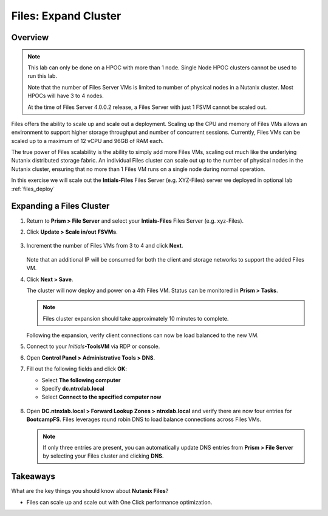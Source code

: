 .. _files_expand_cluster:

------------------------
Files: Expand Cluster
------------------------

Overview
++++++++

.. note::

 This lab can only be done on a HPOC with more than 1 node. Single Node HPOC clusters cannot be used to run this lab.

 Note that the number of Files Server VMs is limited to number of physical nodes in a Nutanix cluster. Most HPOCs will have 3 to 4 nodes. 

 At the time of Files Server 4.0.0.2 release, a Files Server with just 1 FSVM cannot be scaled out. 

Files offers the ability to scale up and scale out a deployment. Scaling up the CPU and memory of Files VMs allows an environment to support higher storage throughput and number of concurrent sessions. Currently, Files VMs can be scaled up to a maximum of 12 vCPU and 96GB of RAM each.

The true power of Files scalability is the ability to simply add more Files VMs, scaling out much like the underlying Nutanix distributed storage fabric. An individual Files cluster can scale out up to the number of physical nodes in the Nutanix cluster, ensuring that no more than 1 Files VM runs on a single node during normal operation.

In this exercise we will scale out the **Intials-Files** Files Server (e.g. XYZ-Files) server we deployed in optional lab :ref:`files_deploy`

Expanding a Files Cluster
++++++++++++++++++++++++++++++++++++

#. Return to **Prism > File Server** and select your **Intials-Files** Files Server (e.g. xyz-Files).

#. Click **Update > Scale in/out FSVMs**.

   .. figure:: images/25.png

#. Increment the number of Files VMs from 3 to 4 and click **Next**.

   .. figure:: images/26.png

   Note that an additional IP will be consumed for both the client and storage networks to support the added Files VM.

#. Click **Next > Save**.

   The cluster will now deploy and power on a 4th Files VM. Status can be monitored in **Prism > Tasks**.

   .. note::

     Files cluster expansion should take approximately 10 minutes to complete.

   Following the expansion, verify client connections can now be load balanced to the new VM.

#. Connect to your *Initials*\ **-ToolsVM** via RDP or console.

#. Open **Control Panel > Administrative Tools > DNS**.

#. Fill out the following fields and click **OK**:

   - Select **The following computer**
   - Specify **dc.ntnxlab.local**
   - Select **Connect to the specified computer now**

   .. figure:: images/28.png

#. Open **DC.ntnxlab.local > Forward Lookup Zones > ntnxlab.local** and verify there are now four entries for **BootcampFS**. Files leverages round robin DNS to load balance connections across Files VMs.

   .. figure:: images/29.png

   .. note::

     If only three entries are present, you can automatically update DNS entries from **Prism > File Server** by selecting your Files cluster and clicking **DNS**.

Takeaways
+++++++++

What are the key things you should know about **Nutanix Files**?

- Files can scale up and scale out with One Click performance optimization.
